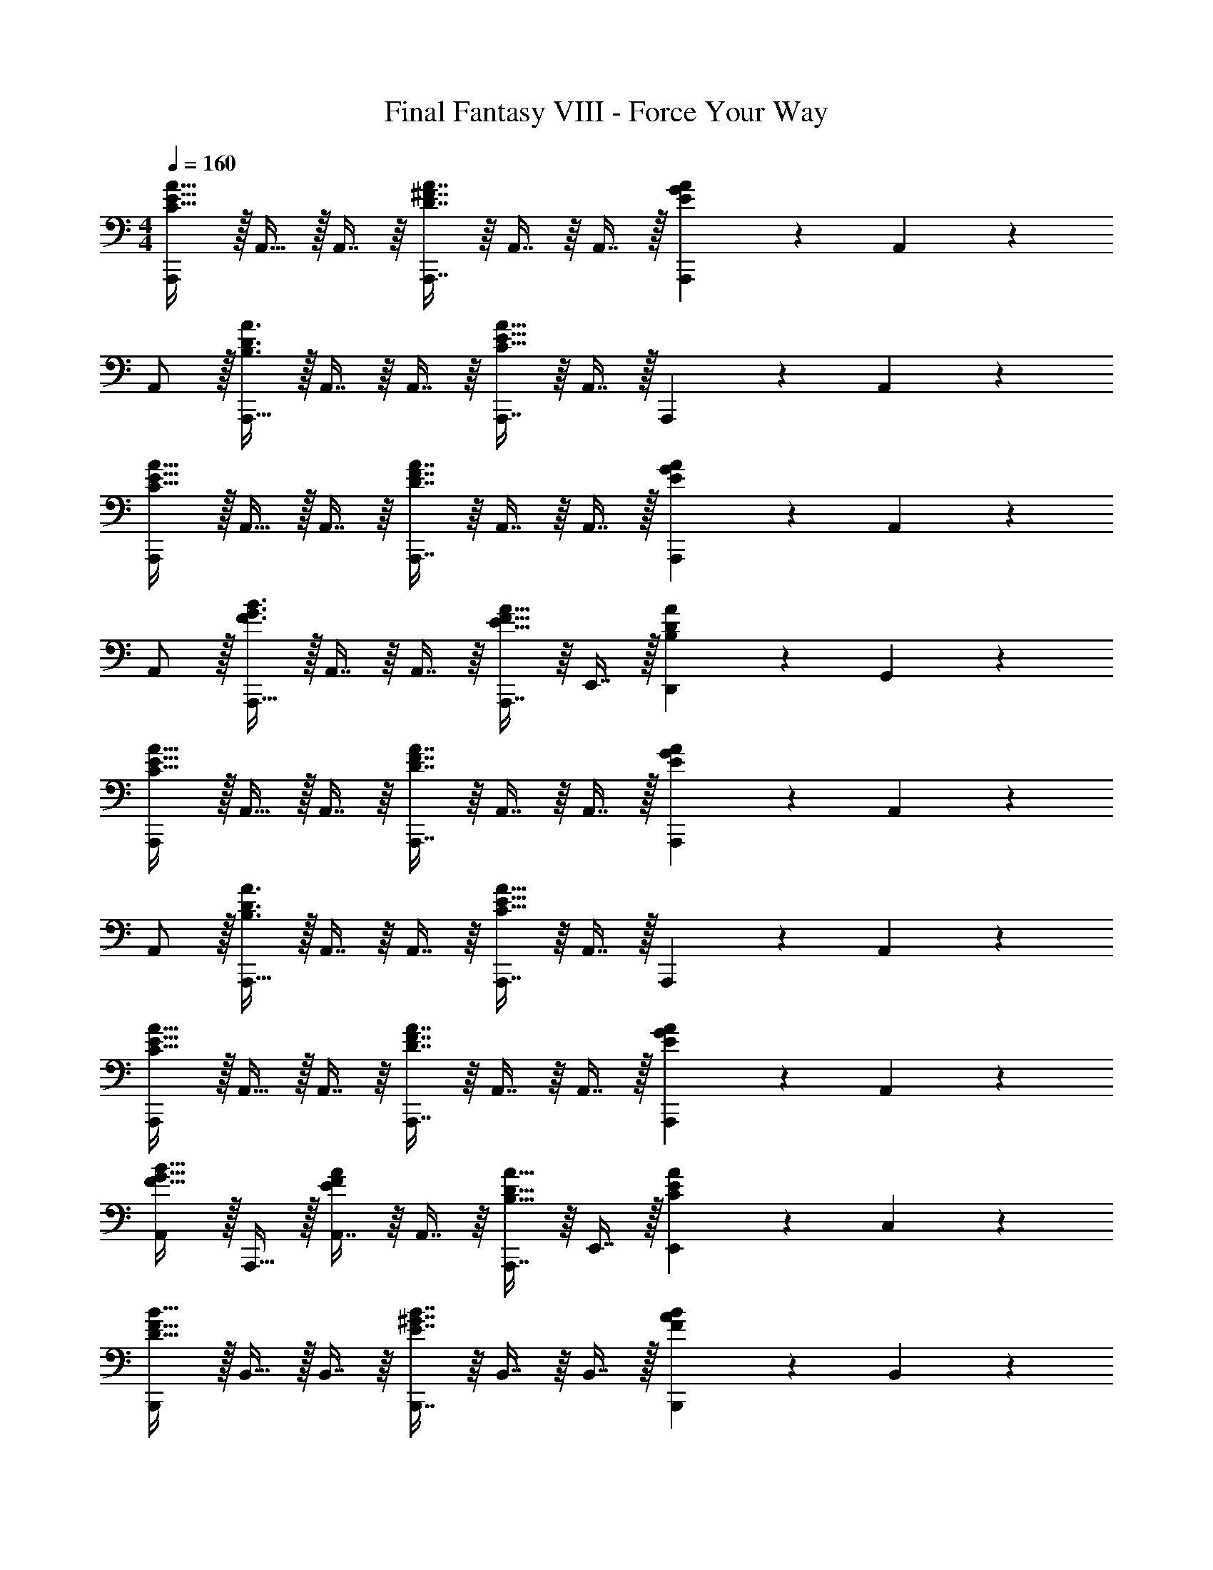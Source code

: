 X: 1
T: Final Fantasy VIII - Force Your Way
Z: ABC Generated by Starbound Composer
L: 1/4
M: 4/4
Q: 1/4=160
K: C
[A,,,/C33/32E33/32A33/32] z/32 A,,15/32 z/32 A,,7/16 z/16 [D7/16^F7/16A7/16A,,,7/16] z/16 A,,7/16 z/16 A,,7/16 z/32 [A,,,13/28EGA] z/28 A,,11/24 z/24 
A,,/ z/32 [A,,,15/32B,3/D3/A3/] z/32 A,,7/16 z/16 A,,7/16 z/16 [A,,,7/16C31/32E31/32A31/32] z/16 A,,7/16 z/32 A,,,13/28 z/28 A,,11/24 z/24 
[A,,,/C33/32E33/32A33/32] z/32 A,,15/32 z/32 A,,7/16 z/16 [D7/16F7/16A7/16A,,,7/16] z/16 A,,7/16 z/16 A,,7/16 z/32 [A,,,13/28EGA] z/28 A,,11/24 z/24 
A,,/ z/32 [A,,,15/32F3/G3/B3/] z/32 A,,7/16 z/16 A,,7/16 z/16 [A,,,7/16E31/32F31/32A31/32] z/16 E,,7/16 z/32 [D,,13/28B,DA] z/28 G,,11/24 z/24 
[A,,,/C33/32E33/32A33/32] z/32 A,,15/32 z/32 A,,7/16 z/16 [D7/16F7/16A7/16A,,,7/16] z/16 A,,7/16 z/16 A,,7/16 z/32 [E13/28G13/28A13/28A,,,13/28] z/28 A,,11/24 z/24 
A,,/ z/32 [A,,,15/32B,3/D3/A3/] z/32 A,,7/16 z/16 A,,7/16 z/16 [A,,,7/16C31/32E31/32A31/32] z/16 A,,7/16 z/32 A,,,13/28 z/28 A,,11/24 z/24 
[A,,,/C33/32E33/32A33/32] z/32 A,,15/32 z/32 A,,7/16 z/16 [D7/16F7/16A7/16A,,,7/16] z/16 A,,7/16 z/16 A,,7/16 z/32 [A,,,13/28EGA] z/28 A,,11/24 z/24 
[A,,/F33/32G33/32B33/32] z/32 A,,,15/32 z/32 [A,,7/16EFA] z/16 A,,7/16 z/16 [A,,,7/16B,31/32D31/32A31/32] z/16 E,,7/16 z/32 [E,,13/28CEA] z/28 C,11/24 z/24 
[B,,,/D33/32F33/32B33/32] z/32 B,,15/32 z/32 B,,7/16 z/16 [E7/16^G7/16B7/16B,,,7/16] z/16 B,,7/16 z/16 B,,7/16 z/32 [B,,,13/28FAB] z/28 B,,11/24 z/24 
B,,/ z/32 [B,,,15/32^C3/E3/B3/] z/32 B,,7/16 z/16 B,,7/16 z/16 [B,,,7/16D31/32F31/32B31/32] z/16 B,,7/16 z/32 B,,,13/28 z/28 B,,11/24 z/24 
[B,,,/D33/32F33/32B33/32] z/32 B,,15/32 z/32 B,,7/16 z/16 [E7/16G7/16B7/16B,,,7/16] z/16 B,,7/16 z/16 B,,7/16 z/32 [B,,,13/28FAB] z/28 B,,11/24 z/24 
B,,/ z/32 [B,,,15/32G3/A3/^c3/] z/32 B,,7/16 z/16 B,,7/16 z/16 [B,,,7/16F31/32G31/32B31/32] z/16 ^F,,7/16 z/32 [E,,13/28CEB] z/28 A,,11/24 z/24 
[B,,,/D33/32F33/32B33/32] z/32 B,,15/32 z/32 B,,7/16 z/16 [E7/16G7/16B7/16B,,,7/16] z/16 B,,7/16 z/16 B,,7/16 z/32 [B,,,13/28FAB] z/28 B,,11/24 z/24 
B,,/ z/32 [B,,,15/32C3/E3/B3/] z/32 B,,7/16 z/16 B,,7/16 z/16 [B,,,7/16D31/32F31/32B31/32] z/16 B,,7/16 z/32 B,,,13/28 z/28 B,,11/24 z/24 
[B,,,/D33/32F33/32B33/32] z/32 B,,15/32 z/32 B,,7/16 z/16 [E7/16G7/16B7/16B,,,7/16] z/16 [z51/160B,,7/16] 
Q: 1/4=159
z29/160 [z27/160B,,7/16] 
Q: 1/4=158
z3/10 [z/20B,,,13/28FAB] 
Q: 1/4=157
z7/20 
Q: 1/4=156
z/10 [z/4B,,11/24] 
Q: 1/4=155
z/4 
[z/4E,,/E33/32F33/32B33/32] 
Q: 1/4=160
z9/32 E,15/32 z/32 [D,,7/16EA=c] z/16 D,7/16 z/16 [C,,7/16=F31/32=G31/32d31/32] z/16 C,7/16 z/32 [B,,13/28FAe] z/28 B,11/24 z/24 
[a/A,33/32=C33/32E33/32] z/32 ^g15/32 z/32 [a7/16A,7/16C7/16E7/16] z/16 [e7/16B,7/16D7/16E7/16] z/16 [z51/160f7/16] 
Q: 1/4=159
z29/160 [a7/16B,7/16D7/16E7/16] z/32 [z/20e13/28A,CE] 
Q: 1/4=158
z9/20 [z/4a11/24] 
Q: 1/4=157
z/4 
Q: 1/4=160
[d/B,33/32D33/32E33/32] z/32 a15/32 z/32 [c7/16A,CE] z/16 a7/16 z/16 [z51/160B7/16B,31/32D31/32E31/32] 
Q: 1/4=159
z29/160 a7/16 z/32 [z/20A13/28A,CE] 
Q: 1/4=158
z9/20 [z/4a11/24] 
Q: 1/4=157
z/4 
Q: 1/4=160
[^G/^G,65/32B,65/32E65/32] z/32 A15/32 z/32 B7/16 z/16 G7/16 z/16 [z51/160A7/16A,63/32C63/32E63/32] 
Q: 1/4=159
z29/160 [z27/160B7/16] 
Q: 1/4=158
z3/10 [z/20c13/28] 
Q: 1/4=157
z7/20 
Q: 1/4=156
z/10 [z/4A11/24] 
Q: 1/4=155
z/4 
[z/4B/B,65/32D65/32E65/32] 
Q: 1/4=160
z9/32 c15/32 z/32 d7/16 z/16 B7/16 z/16 [c7/16A,63/32C63/32F63/32] z/16 d7/16 z/32 e13/28 z/28 f11/24 z/24 
[e/=G,33/32B,33/32E33/32] z/32 ^d15/32 z/32 [e7/16G,7/16B,7/16E7/16] z/16 [B7/16A,7/16C7/16E7/16] z/16 [z51/160c7/16] 
Q: 1/4=159
z29/160 [e7/16A,7/16C7/16E7/16] z/32 [z/20B13/28G,B,E] 
Q: 1/4=158
z9/20 [z/4e11/24] 
Q: 1/4=157
z/4 
Q: 1/4=160
[A/A,33/32C33/32E33/32] z/32 e15/32 z/32 [=G7/16G,B,E] z/16 e7/16 z/16 [z51/160^F7/16A,31/32C31/32E31/32] 
Q: 1/4=159
z29/160 [z27/160e7/16] 
Q: 1/4=158
z3/10 [z/20E13/28G,B,] 
Q: 1/4=157
z7/20 
Q: 1/4=156
z/10 [z/4e11/24] 
Q: 1/4=155
z/4 
[z/4^D/^F,65/32B,65/32] 
Q: 1/4=160
z9/32 E15/32 z/32 F7/16 z/16 D7/16 z/16 [E7/16G,63/32B,63/32] z/16 F7/16 z/32 G13/28 z/28 E11/24 z/24 
[F/A,65/32=D65/32] z/32 G15/32 z/32 A7/16 z/16 c7/16 z/16 [B7/16F,63/32B,63/32^D63/32] z/16 ^c7/16 z/32 d13/28 z/28 ^f11/24 z/24 
[c'3/8=F,,4=F,4] [z13/40e/3] [z53/160=f41/120] [z73/224b11/32] [z37/112=c12/35] f11/32 [z73/224a11/32] [z9/28e37/112] [z9/28f79/224] [z11/32=g5/14] [z31/96c75/224] e/3 
[f3/8^C,,4^C,4] [z13/40G/3] [z53/160^G41/120] [z73/224d11/32] [z37/112=F12/35] G11/32 [z51/160^c11/32] 
Q: 1/4=159
z/140 [z9/28=G37/112] [z9/28^G79/224] [z/20=c5/14] 
Q: 1/4=158
z47/160 [z31/96F75/224] [z/12G/3] 
Q: 1/4=157
z/4 
Q: 1/4=160
[d3/8^G,,4^G,4] [z13/40G/3] [z53/160D41/120] [z73/224^c11/32] [z37/112G12/35] D11/32 [z73/224B11/32] [z9/28G37/112] [z9/28D79/224] [z11/32_B5/14] [z31/96G75/224] D/3 
[G3/8E,,65/32E,65/32] [z13/40E/3] [z53/160G41/120] [z73/224B11/32] [z37/112E12/35] B11/32 [z73/224=B11/32=G,,63/32=G,63/32] [z9/28E37/112] [z9/28B79/224] [z11/32c5/14] [z31/96=G75/224] c/3 
[B33/32=d33/32^f33/32B,,,33/32B,,33/32] [B7/16d49/96f49/96] z/16 [B,,,7/16B,,7/16B49/96e49/96g49/96] z9/16 [B7/16e7/16g/] z/32 [BceB,,,B,,] 
[B/e/c11/20] z/32 [B83/160e83/160g83/160B,,,3/B,,3/] z77/160 [B7/16e49/96g49/96] z/16 [B,,,7/16B31/32d31/32f31/32] z/16 E,,7/16 z/32 [A,,13/28Bce] z/28 C,,11/24 z/24 
[B33/32d33/32f33/32B,,,33/32B,,33/32] [B7/16d7/16f7/16B,,,7/16] z/16 [C,,7/16B49/96d49/96f49/96] z9/16 [B7/16d7/16f7/16C,,7/16] z/32 [BdfD,,] 
[B/d/f/D,,/] z/32 [B83/160d83/160f83/160E,,] z77/160 [B7/16d7/16f7/16E,,7/16] z/16 [^F,,7/16B31/32d31/32f31/32] z/16 G,,7/16 z/32 [E,,13/28Bdf] z/28 C,,11/24 z/24 
[d33/32=f33/32a33/32D,,33/32D,33/32] [d7/16f49/96a49/96] z/16 [D,,7/16D,7/16d49/96g49/96_b49/96] z61/160 
Q: 1/4=159
z29/160 [d7/16g7/16b/] z/32 [z/20degD,,D,] 
Q: 1/4=158
z7/10 
Q: 1/4=157
z/4 
Q: 1/4=160
[d/g/e11/20] z/32 [d83/160g83/160b83/160D,,3/] z77/160 [d7/16g49/96b49/96] z/16 [D,,7/16d31/32f31/32a31/32] z/16 G,,7/16 z/32 [=C,13/28deg] z/28 =F,,11/24 z/24 
[d/f/a/D,,33/32] z/32 [z/d83/160f83/160a83/160] D,,7/16 z/16 [d7/16f7/16a7/16E,,7/16] z/16 [z/d31/32f31/32a31/32] E,,7/16 z/32 [dfaF,,] 
[d/f/a/F,,/] z/32 [d83/160f83/160a83/160G,,] z77/160 [d7/16f7/16a7/16G,,7/16] z/16 [A,,7/16d31/32f31/32a31/32] z/16 G,,7/16 z/32 [F,,13/28dfa] z/28 E,,11/24 z/24 
[^G/^G,,79/32] z/32 _B15/32 z/32 =B7/16 z/16 _B7/16 z/16 =B7/16 z/16 [c7/16^D,,7/16] z/32 [^d13/28=G,,13/28] z/28 [c11/24^C,11/24] z/24 
d/ z/32 e15/32 z/32 ^f7/16 z/16 e7/16 z/16 f7/16 z/16 [^g7/16^G,,47/32] z/32 =b13/28 z/28 _b11/24 z/24 
[a/A,,49/32] z/32 f15/32 z/32 a7/16 z/16 [=b7/16B,,47/32] z/16 a7/16 z/16 b7/16 z/32 [^c'13/28C,3/] z/28 b11/24 z/24 
c'/ z/32 [^d'15/32D,3/] z/32 c'7/16 z/16 d'7/16 z/16 [e'7/16E,31/32] z/16 ^f'7/16 z/32 [^g'13/28^F,] z/28 _b'11/24 z/24 
[=b'49/32D9/G9/B9/] g'47/32 d' 
=d'/ z/32 [^G,15/32b3/] z/32 ^F7/16 z/16 E7/16 z/16 [D7/16g63/32] z/16 ^C7/16 z/32 G,13/28 z/28 B,11/24 z/24 
[a49/32C9/F9/A9/] f47/32 c3/ z/32 
[A3/C,3/] [A,,31/32F63/32] ^F,, [z17/32G,,11/20D16G16] 
[z/D,,83/160] [z/G,,49/96] [z/D,,49/96] [z51/160G,,113/224] 
Q: 1/4=159
z29/160 [z15/32D,,/] [z/20G,,17/32] 
Q: 1/4=158
z9/20 [z/4D,,17/32] 
Q: 1/4=157
z/4 
Q: 1/4=160
[z17/32G,,11/20] 
[z/D,,83/160] [z/G,,49/96] [z/D,,49/96] [z51/160G,,113/224] 
Q: 1/4=159
z29/160 [z15/32D,,/] [z/20G,,17/32] 
Q: 1/4=158
z9/20 [z/4D,,17/32] 
Q: 1/4=157
z/4 
Q: 1/4=160
[z17/32G,,11/20] 
[z/D,,83/160] [z/G,,49/96] [z/D,,49/96] [z51/160G,,113/224] 
Q: 1/4=159
z29/160 [z15/32D,,/] [z/20G,,17/32] 
Q: 1/4=158
z9/20 [z/4D,,17/32] 
Q: 1/4=157
z/4 
Q: 1/4=160
[z17/32G,,11/20] 
[z/D,,83/160] [z/G,,49/96] [z/D,,49/96] [z51/160G,,113/224] 
Q: 1/4=159
z29/160 [z15/32D,,/] [z/20G,,17/32] 
Q: 1/4=158
z9/20 [z/4D,,17/32] 
Q: 1/4=157
z/4 
Q: 1/4=160
[z17/32G,,11/20B,4D4G4] 
[z/D,,83/160] [z/G,,49/96] [z/D,,49/96] [z51/160G,,113/224] 
Q: 1/4=159
z29/160 [z15/32D,,/] [z/20G,,17/32] 
Q: 1/4=158
z9/20 [z/4D,,17/32] 
Q: 1/4=157
z/4 
Q: 1/4=160
[z17/32G,,11/20_B,65/32C65/32F65/32] 
[z/D,,83/160] [z/G,,49/96] [z/D,,49/96] [z51/160G,,113/224=B,63/32D63/32G63/32] 
Q: 1/4=159
z29/160 [z15/32D,,/] [z/20G,,17/32] 
Q: 1/4=158
z9/20 [z/4D,,17/32] 
Q: 1/4=157
z/4 
Q: 1/4=160
[z17/32G,,11/20C49/32E49/32_B49/32] 
[z/D,,83/160] [z/G,,49/96] [D7/16F7/16=B7/16D,,49/96] z/16 [z51/160G,,113/224E4G4c4] 
Q: 1/4=159
z29/160 [z15/32D,,/] [z/20G,,17/32] 
Q: 1/4=158
z9/20 [z/4D,,17/32] 
Q: 1/4=157
z/4 
Q: 1/4=160
[z17/32G,,11/20] 
[z/D,,83/160] [z/G,,49/96] [z/D,,49/96] [z51/160G,,113/224F31/32G31/32d31/32] 
Q: 1/4=159
z29/160 [z15/32D,,/] [z/20G,,17/32EGc] 
Q: 1/4=158
z9/20 [z/4D,,17/32] 
Q: 1/4=157
z/4 
Q: 1/4=160
[z17/32G,,11/20D65/32G65/32B65/32] 
[z/D,,83/160] [z/G,,49/96] [z/D,,49/96] [z51/160G,,113/224B,4D4G4] 
Q: 1/4=159
z29/160 [z15/32D,,/] [z/20G,,17/32] 
Q: 1/4=158
z9/20 [z/4D,,17/32] 
Q: 1/4=157
z/4 
Q: 1/4=160
[z17/32G,,11/20] 
[z/D,,83/160] [z/G,,49/96] [z/D,,49/96] [z51/160G,,113/224D63/32G63/32B63/32] 
Q: 1/4=159
z29/160 [z27/160D,,/] 
Q: 1/4=158
z3/10 [z/20G,,17/32] 
Q: 1/4=157
z7/20 
Q: 1/4=156
z/10 [z/4D,,17/32] 
Q: 1/4=155
z/4 [z/4G,,11/20D65/32F65/32_B65/32] 
Q: 1/4=160
z9/32 
[z/D,,83/160] [z/G,,49/96] [z/D,,49/96] [z/G,,113/224C191/32D191/32F191/32] [z15/32D,,/] [z/G,,17/32] [z/D,,17/32] [z17/32F,,11/20] 
[z/C,,83/160] [z/F,,49/96] [z/C,,49/96] [z51/160F,,113/224] 
Q: 1/4=159
z29/160 [z15/32C,,/] [z/20F,,17/32] 
Q: 1/4=158
z9/20 [z/4C,,17/32] 
Q: 1/4=157
z/4 
Q: 1/4=160
[z17/32G,,11/20B,4D4G4] 
[z/D,,83/160] [z/G,,49/96] [z/D,,49/96] [z51/160G,,113/224] 
Q: 1/4=159
z29/160 [z15/32D,,/] [z/20G,,17/32] 
Q: 1/4=158
z9/20 [z/4D,,17/32] 
Q: 1/4=157
z/4 
Q: 1/4=160
[z17/32G,,11/20_B,65/32C65/32F65/32] 
[z/D,,83/160] [z/G,,49/96] [z/D,,49/96] [z51/160G,,113/224=B,63/32D63/32G63/32] 
Q: 1/4=159
z29/160 [z15/32D,,/] [z/20G,,17/32] 
Q: 1/4=158
z9/20 [z/4D,,17/32] 
Q: 1/4=157
z/4 
Q: 1/4=160
[z17/32G,,11/20C49/32E49/32B49/32] 
[z/D,,83/160] [z/G,,49/96] [D7/16F7/16=B7/16D,,49/96] z/16 [z51/160G,,113/224E4G4c4] 
Q: 1/4=159
z29/160 [z27/160D,,/] 
Q: 1/4=158
z3/10 [z/20G,,17/32] 
Q: 1/4=157
z7/20 
Q: 1/4=156
z/10 [z/4D,,17/32] 
Q: 1/4=155
z/4 [z/4G,,11/20] 
Q: 1/4=160
z9/32 
[z/D,,83/160] [z/G,,49/96] [z/D,,49/96] [z/G,,113/224F31/32G31/32d31/32] [z15/32D,,/] [z/G,,17/32EGc] [z/D,,17/32] [z17/32E,,11/20E65/32F65/32B65/32] 
[z/B,,83/160] [z/E,,49/96] [z/B,,49/96] [z51/160E,,113/224C4E4G4] 
Q: 1/4=159
z29/160 [z15/32B,,/] [z/20E,,17/32] 
Q: 1/4=158
z9/20 [z/4B,,17/32] 
Q: 1/4=157
z/4 
Q: 1/4=160
[z17/32F,,11/20] 
[z/C,83/160] [z/F,,49/96] [z/C,49/96] [z51/160F,,113/224C63/32D63/32F63/32] 
Q: 1/4=159
z29/160 [z15/32C,/] [z/20F,,17/32] 
Q: 1/4=158
z9/20 [z/4C,17/32] 
Q: 1/4=157
z/4 
Q: 1/4=160
[z17/32G,,11/20=C8D8G8] 
[z/D,,83/160] [z/G,,49/96] [z/D,,49/96] [z51/160G,,113/224] 
Q: 1/4=159
z29/160 [z27/160D,,/] 
Q: 1/4=158
z3/10 [z/20G,,17/32] 
Q: 1/4=157
z7/20 
Q: 1/4=156
z/10 [z/4D,,17/32] 
Q: 1/4=155
z/4 [z/4G,,11/20] 
Q: 1/4=160
z9/32 
[z/D,,83/160] [z/G,,49/96] [z/D,,49/96] [z/G,,113/224] [z15/32D,,/] [z/G,,17/32] [z/D,,17/32] [z17/32B,,11/20E65/32F4B4] 
[z/F,,83/160] [z/B,,49/96] [z/F,,49/96] [z/B,,113/224=D63/32] [z15/32F,,/] [z/B,,17/32] [z/F,,17/32] [z17/32B,,11/20^C65/32F65/32A65/32] 
[z/F,,83/160] [z/B,,49/96] [z/F,,49/96] [z/B,,113/224D63/32F63/32B63/32] [z15/32F,,/] [z/B,,17/32] [z/F,,17/32] [z17/32B,,11/20E49/32A49/32c49/32] 
[z/E,,83/160] [z/B,,49/96] [A7/16=d7/16E,,49/96] z/16 [z51/160B,,113/224A4c4e4] 
Q: 1/4=159
z29/160 [z27/160E,,/] 
Q: 1/4=158
z3/10 [z/20B,,17/32] 
Q: 1/4=157
z7/20 
Q: 1/4=156
z/10 [z/4E,,17/32] 
Q: 1/4=155
z/4 [z/4B,,11/20] 
Q: 1/4=160
z9/32 
[z/E,,83/160] [z/B,,49/96] [z/E,,49/96] [z/B,,113/224A31/32c31/32f31/32] [z15/32E,,/] [z/B,,17/32Ace] [z/E,,17/32] [z17/32=G,,11/20=G65/32A65/32d65/32] 
[z/=D,,83/160] [z/G,,49/96] [z/D,,49/96] [z51/160G,,113/224G63/32D4B4] 
Q: 1/4=159
z29/160 [z15/32D,,/] [z/20G,,17/32] 
Q: 1/4=158
z9/20 [z/4D,,17/32] 
Q: 1/4=157
z/4 
Q: 1/4=160
[z17/32G,,11/20F65/32] 
[z/D,,83/160] [z/G,,49/96] [z/D,,49/96] [z51/160G,,113/224B63/32d63/32] 
Q: 1/4=159
z29/160 [z15/32D,,/] [z/20G,,17/32] 
Q: 1/4=158
z9/20 [z/4D,,17/32] 
Q: 1/4=157
z/4 
Q: 1/4=160
[z17/32A,,11/20E65/32A65/32c65/32] 
[z/E,,83/160] [z/A,,49/96] [z/E,,49/96] [z51/160A,,113/224C63/32E63/32A63/32] 
Q: 1/4=159
z29/160 [z27/160E,,/] 
Q: 1/4=158
z3/10 [z/20A,,17/32] 
Q: 1/4=157
z7/20 
Q: 1/4=156
z/10 [z/4E,,17/32] 
Q: 1/4=155
z/4 [z/4A,,11/20C65/32E65/32] 
Q: 1/4=160
z9/32 
[z/E,,83/160] [z/A,,49/96] [z/E,,49/96] [z/A,,113/224C63/32E63/32A63/32] [z15/32E,,/] [z/A,,17/32] [z/E,,17/32] [d33/32d'33/32D,,49/32D,49/32] 
[=c7/16=c'7/16] z/16 [B7/16b7/16E,,47/32E,47/32] z/16 [z31/32A4a4] [=F,,3/=F,3/] z/32 [G,,3/=G,3/] 
[G7/16=g7/16=C,31/32=C31/32] z/16 [A7/16a7/16] z/32 [B13/28b13/28B,,B,] z/28 [G11/24g11/24] z/24 [A,,,/c33/32e33/32a33/32] z/32 A,,15/32 z/32 A,,7/16 z/16 [d7/16f7/16a7/16A,,,7/16] z/16 
A,,7/16 z/16 A,,7/16 z/32 [A,,,13/28ega] z/28 A,,11/24 z/24 A,,/ z/32 [A,,,15/32B3/d3/a3/] z/32 A,,7/16 z/16 A,,7/16 z/16 
[z51/160A,,,7/16c31/32e31/32a31/32] 
Q: 1/4=159
z29/160 E,,7/16 z/32 [z/20D,,13/28] 
Q: 1/4=158
z9/20 [z/4G,,11/24] 
Q: 1/4=157
z/4 
Q: 1/4=160
[d33/32d'33/32D,,49/32D,49/32] [c7/16c'7/16] z/16 [B7/16b7/16E,,47/32E,47/32] z/16 
[z31/32A4a4] [F,,3/F,3/] z/32 [G,,3/G,3/] 
[G7/16g7/16C,31/32C31/32] z/16 [A7/16a7/16] z/32 [B13/28b13/28B,,B,] z/28 [G11/24g11/24] z/24 [c33/32e33/32a33/32A,,,33/32A,,33/32] z/ [d7/16f7/16a7/16A,,,7/16A,,7/16] z33/32 
[egaA,,,A,,] z17/32 [B3/d3/a3/A,,,3/A,,3/] [c31/32e31/32a31/32A,,,31/32A,,31/32] z 
[c8e8a8A,,,8A,,8] 

